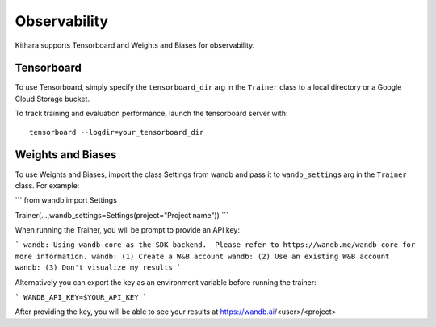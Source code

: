 .. _observability:

Observability
=============

Kithara supports Tensorboard and Weights and Biases for observability.

Tensorboard
-----------

To use Tensorboard, simply specify the ``tensorboard_dir`` arg in the ``Trainer`` class to a local directory or a Google Cloud Storage bucket.

To track training and evaluation performance, launch the tensorboard server with::

    tensorboard --logdir=your_tensorboard_dir

Weights and Biases
-----------

To use Weights and Biases, import the class Settings from wandb and pass it to ``wandb_settings`` arg in the ``Trainer`` class. For example:

```
from wandb import Settings

Trainer(...,wandb_settings=Settings(project="Project name"))
```

When running the Trainer, you will be prompt to provide an API key:

```
wandb: Using wandb-core as the SDK backend.  Please refer to https://wandb.me/wandb-core for more information.
wandb: (1) Create a W&B account
wandb: (2) Use an existing W&B account
wandb: (3) Don't visualize my results
```

Alternatively you can export the key as an environment variable before running the trainer:

```
WANDB_API_KEY=$YOUR_API_KEY
```

After providing the key, you will be able to see your results at https://wandb.ai/<user>/<project>